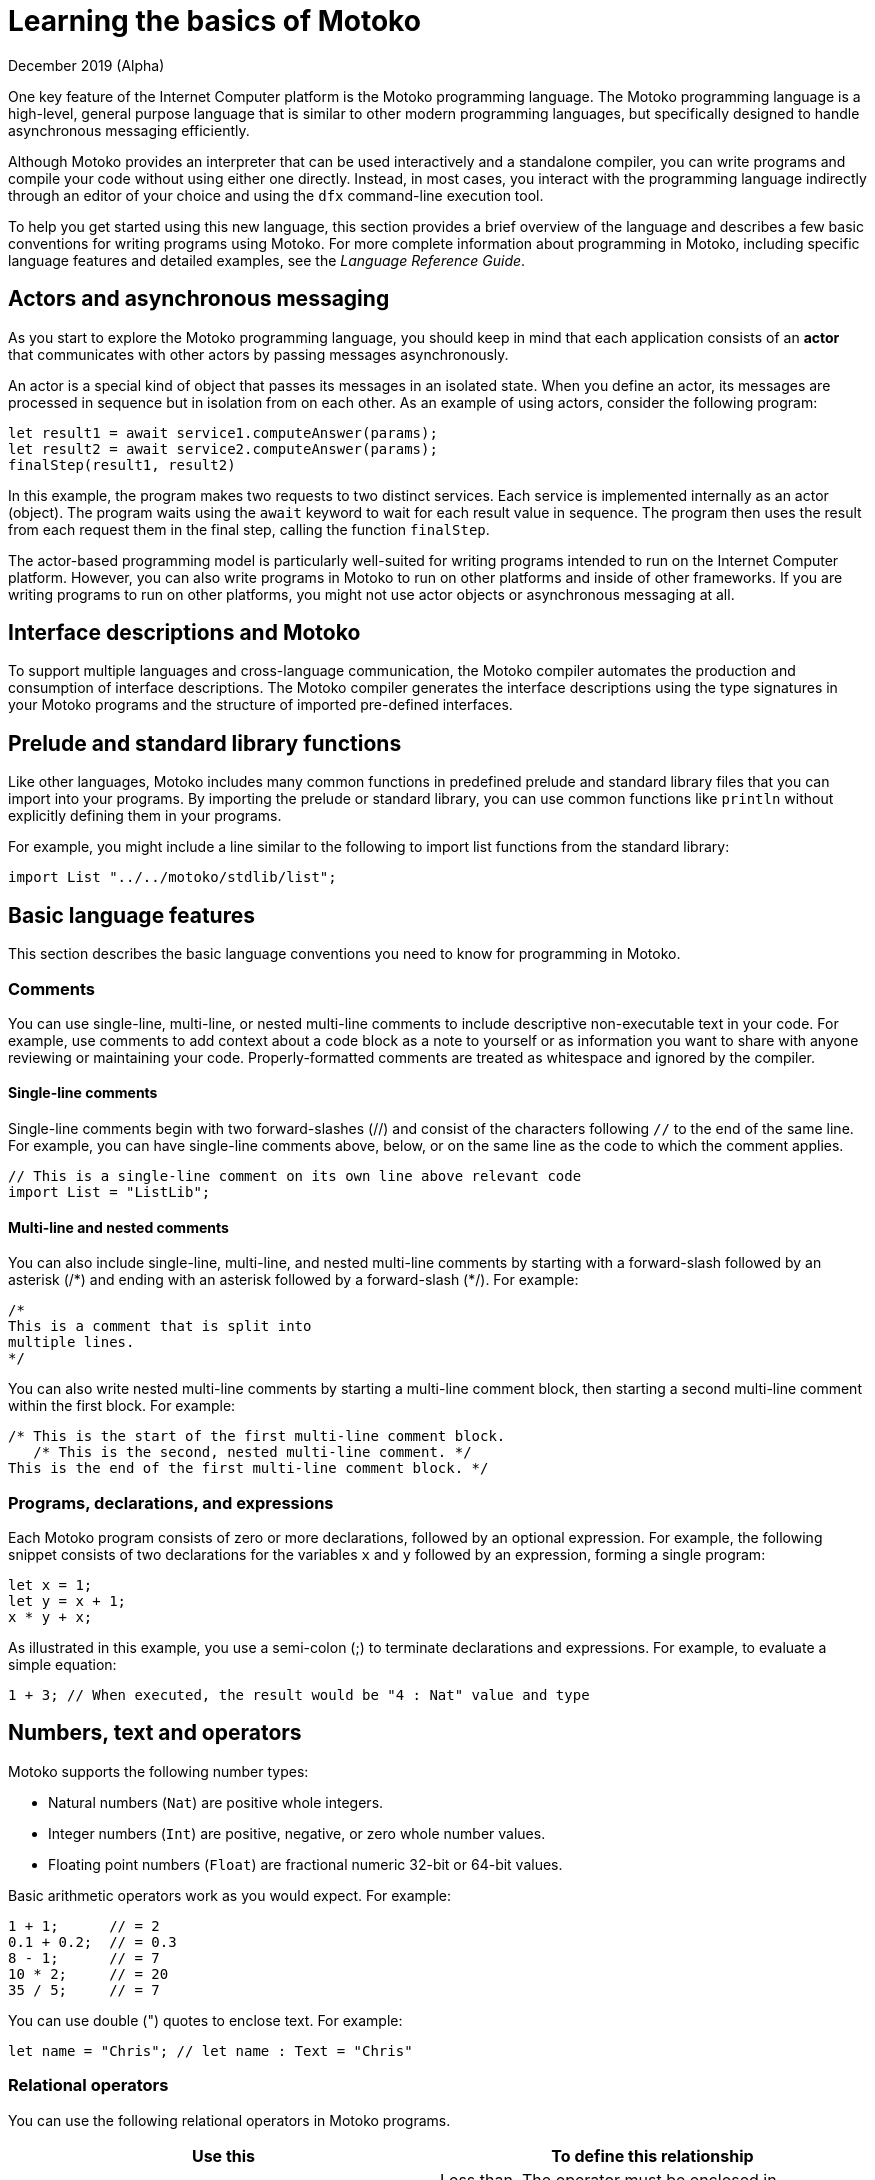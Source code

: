 = Learning the basics of {proglang}
December 2019 (Alpha)
:proglang: Motoko
:platform: Internet Computer platform
:IC: Internet Computer
:ext: .mo
:company-id: DFINITY

One key feature of the {platform} is the {proglang} programming language. 
The {proglang} programming language is a high-level, general purpose language that is similar to other modern programming languages, but specifically designed to handle asynchronous messaging efficiently.

Although {proglang} provides an interpreter that can be used interactively and a standalone compiler, you can write programs and compile your code without using either one directly. 
Instead, in most cases, you interact with the programming language indirectly through an editor of your choice and using the `+dfx+` command-line execution tool.

To help you get started using this new language, this section provides a brief overview of the language and describes a few basic conventions for writing programs using {proglang}. 
For more complete information about programming in {proglang}, including specific language features and detailed examples, see the _Language Reference Guide_.

== Actors and asynchronous messaging

As you start to explore the {proglang} programming language, you should keep in mind that each application consists of an *actor* that communicates with other actors by passing messages asynchronously.

An actor is a special kind of object that passes its messages in an isolated state. 
When you define an actor, its messages are processed in sequence but in isolation from on each other. As an example of using actors, consider the following program:

[source,bash]
----
let result1 = await service1.computeAnswer(params);
let result2 = await service2.computeAnswer(params);
finalStep(result1, result2)
----

In this example, the program makes two requests to two distinct
services. 
Each service is implemented internally as an actor (object).
The program waits using the `+await+` keyword to wait for each result value in sequence. 
The program then uses the result from each request them in the final step, calling the function `+finalStep+`.

The actor-based programming model is particularly well-suited for writing programs intended to run on the {platform}.
However, you can also write programs in {proglang} to run on other platforms and inside of other frameworks. 
If you are writing programs to run on other platforms, you might not use actor objects or asynchronous messaging at all.

== Interface descriptions and {proglang}

To support multiple languages and cross-language communication, the {proglang} compiler automates the production and consumption of interface descriptions. 
The {proglang} compiler generates the interface descriptions using the type signatures in your {proglang} programs and the structure of imported pre-defined interfaces.

== Prelude and standard library functions

Like other languages, {proglang} includes many common functions in predefined prelude and standard library files that you can import into your programs. 
By importing the prelude or standard library, you can use common functions like `println` without explicitly defining them in your programs.

For example, you might include a line similar to the following to import list functions from the standard library: 

[source,bash]
----
import List "../../motoko/stdlib/list";
----

== Basic language features

This section describes the basic language conventions you need to know for programming in {proglang}.

=== Comments

You can use single-line, multi-line, or nested multi-line comments to include descriptive non-executable text in your code. 
For example, use comments to add context about a code block as a note to yourself or as information you want to share with anyone reviewing or maintaining your code. 
Properly-formatted comments are treated as whitespace and ignored by the compiler.

==== Single-line comments

Single-line comments begin with two forward-slashes (//) and consist of the characters following `+//+` to the end of the same line. 
For example, you can have single-line comments above, below, or on the same line as the code to which the comment applies.

[source,bash]
----
// This is a single-line comment on its own line above relevant code
import List = "ListLib";
----

==== Multi-line and nested comments

You can also include single-line, multi-line, and nested multi-line comments by starting with a forward-slash followed by an asterisk (/\*) and ending with an asterisk followed by a forward-slash (*/). 
For example:

[source,bash]
----
/* 
This is a comment that is split into 
multiple lines. 
*/
----

You can also write nested multi-line comments by starting a multi-line comment block, then starting a second multi-line comment within the first block. 
For example:

[source,bash]
----
/* This is the start of the first multi-line comment block.
   /* This is the second, nested multi-line comment. */
This is the end of the first multi-line comment block. */
----

=== Programs, declarations, and expressions

Each {proglang} program consists of zero or more declarations, followed by an optional expression. 
For example, the following snippet consists of two declarations for the variables `+x+` and `+y+` followed by an expression, forming a single program:

[source,bash]
----
let x = 1;
let y = x + 1;
x * y + x;
----

As illustrated in this example, you use a semi-colon (;) to terminate declarations and expressions. For example, to evaluate a simple equation:

[source,bash]
----
1 + 3; // When executed, the result would be "4 : Nat" value and type
----

== Numbers, text and operators

{proglang} supports the following number types:

* Natural numbers (`+Nat+`) are positive whole integers.
* Integer numbers (`+Int+`) are positive, negative, or zero whole number values.
* Floating point numbers (`+Float+`) are fractional numeric 32-bit or 64-bit values.

Basic arithmetic operators work as you would expect. For example:

[source,bash]
----
1 + 1;      // = 2
0.1 + 0.2;  // = 0.3
8 - 1;      // = 7
10 * 2;     // = 20
35 / 5;     // = 7
----

You can use double (") quotes to enclose text. For example:

[source,bash]
----
let name = "Chris"; // let name : Text = "Chris"
----

=== Relational operators

You can use the following relational operators in {proglang} programs.

[cols=",",options="header",]
|===
|Use this |To define this relationship
|`+␣<␣+` |Less than. The operator must be enclosed in whitespace.
|`+␣>␣+` |Greater than. The operator must be enclosed in whitespace.
|`+==+` |Equals.
|`+!=+` |Not equals.
|`+<=+` |Less than or equal to.
|`+>=+` |Greater than or equal to.
|===

=== Numeric binary operators

[cols=",",options="header",]
|===
|Use this |For this operation
|`+++` |Addition.
|`+-+` |Subtraction.
|`+*+` |Multiplication.
|`+/+` |Division.
|`+%+` |Modulo.
|`+**+` |Exponentiation.
|===

=== Bitwise binary operators

[cols=",",options="header",]
|===
|Use this |For this operation
|`+&+` |Bitwise AND.
|`+\|+` |Bitwise OR.
|`+^+` |Exclusive OR.
|`+<<+` |Shift left.
|`+␣>>+` |Shift right. The operator must be preceded by whitespace.
|`+<<>+` |Rotate left.
|`+<>>+` |Rotate right.
|===

=== String operators

[cols=",",options="header",]
|===
|Use this |For this operation
|`+#+` |Text concatenation.
|===

=== Assignment operators

[cols=",",options="header",]
|===
|Use this |For this operation
|`+:=+` |Assignment using an in-place update.
|`++=+` |In place addition.
|`+-=+` |In place subtraction.
|`+*=+` |In place multiplication.
|`+/=+` |In place divide.
|`+%=+` |In place modulo.
|`+**=+` |In place exponentiation.
|`+&=+` |In place logical AND.
|`+\|=+` |In place logical OR.
|`+^=+` |In place exclusive OR.
|`+<<=+` |In place shift left.
|`+>>=+` |In place shift right.
|`+<<>=+` |In place rotate left.
|`+<>>=+` |In place rotate right.
|`+#=+` |In place concatenation.
|===

=== Variables

Variables enable you to relate static names and types with dynamic values that are present only when a program is executed.

You can declare variable names, and if necessary the data type, using the `+let+` keyword. For example, you can use the following notation to set the variable `+x+` to the natural number 1:

[source,bash]
----
let x : Nat = 1;
----

In this example, the compiler can infer that the expression 1 has type `+Nat+`, and that `+x+` has the same type. Therefore, you can use the following annotation without changing the meaning of the program:

[source,bash]
----
let x = 1
----

=== Primitive values

{proglang} supports the following primitive types:

* Booleans (true, false)
* Integers (…​,-2, -1, 0, 1, 2, …​)
* Natural numbers (0, 1, 2, …​)
* Words (fixed-width numbers)
* Characters (Unicode code points)
* Text values (strings of Unicode characters)

Integers and natural numbers do not silently over- or under-flow. 
Instead, they use representations that grow to accommodate any finite number. There are also fixed-width integers and natural numbers (in 8-, 16-, 32-, and 64-bit) types that trap on arithmetic over- and under-flow. The fixed-width integers are signed. The fixed-width natural numbers are unsigned.

Word values have fixed width. Arithmetic for Word types is performed using modulo 2**N where N is the width of the word type in bits.

{proglang} does not allow unchecked, uncaught overflows.

All primitive types are shareable so that they can be sent and received across remote function calls.

=== Non-primitive values

Building on the primitive values and types above, the language permits user-defined types, and each of the following non-primitive value forms and associated types:

* Tuples, including the unit value (the "`empty tuple`").
* Arrays, in both immutable and mutable forms.
* Objects, with named, unordered fields and methods.
* Variants, with named constructors and optional payload values.
* Function values, including shareable functions that can be called remotely.
* Async values, otherwise known as *futures* or *promises*, that can be synchronized with using `+await+`.
* Optional values, that can either be `+null+` or of the form `+? v+`, for a proper value `+v+`. 


Note that if your function is returning an optional value of type `+T+`, then the function's return type should be of the form '? T':
prefixing a type with question mark (?) adds the `null` value. 
For example, you would use the following syntax to indicate that the return value of the type identified by `+?Phone+` is optional (for example, the return value can be `+null+` as well as a proper phone number):

[source,motoko,subs="quotes"]
----
public query func lookup(name: Name): async *?Phone* {
        return A.find<Name, Phone>(book, name, nameEq);
    };
----

=== Functions

First-class functions support multiple arguments and returns and can be polymorphic.

* `+T -> U+`
* `+(T, U) -> (V, W)+`
* `+(x : T, y : U) -> V+`
* `+<A, B>(x : T, y : U) -> (V, W)+`

Functions can be defined as `+public+` or `+private+`, `+shared+`, or locally-scoped.


=== Objects and actors

Objects are structural record types with fields that can be mutable or immutable. 
Objects with immutable fields are shareable.

....
{var x : Int; color : Color}
{x : Int; color: Color}
....

Actors are restricted objects with the following characteristics:

* State must be isolated.
* Public methods are implicitly `+shared+`.
* All interactions are asynchronous.

Actor objects are marked as `+actor+` with syntax similar to the
following:

....
actor {
  private var c = 0;
  public func inc() { c += 1 };
  public func get() : async Int { c }
}
....

The fields of an actor are functions that return either:

* An empty unit return type `+()+` which is similar to a `+void+` return value.
* An `+async+` return type, which is essentially a `+promise+` to return a future value.

=== Arrays

You can define immutable or mutable arrays. 
The assignment syntax you use is the same for both immutable and mutable arrays, but you cannot change immutable arrays after allocation.

The following is an example of a simple, immutable array that holds three natural numbers, and has the type `+[Nat]+`:

[source,bash]
----
let test_array : [Nat] = [1, 2, 3] ;
----

In general, an immutable array uses square brackets around the type of the array’s elements, which must share a single common type.
Because immutable arrays cannot be modified,immutable arrays are safe to send and share.

Unlike immutable arrays, each mutable array in {proglang} introduces a private actor state which can be used locally but cannot be used in cases where immutable arrays are expected. 
Mutable arrays cannot be shared or sent in messages. 
For more information about working with arrays, see the _{proglang} Language Reference_.

=== Tuples

A tuple is a data structure that contains a sequence of elements. 
The number of element in the sequence is fixed, but the elements can consist of different data types. 
Tuples are often used when you want to have a data structure for an object with specific properties, but you don't want to create a separate type for it.

The following example defines a tuple for a three-dimensional point using integers to specify locations to represent the point on the x-axis, y-axis, and z-axis and a color.

[source,bash]
----
  type Point3D = (Int, Int, Int, Color);
  let origin = (0, 0, 0, Color.Red);
  let (x, y, z, _) = origin;

  func isOrigin(p : Point3D) : Bool {
    switch p {
      case (0, 0, 0, _) true; // pattern match
      case _ false;
    }
  }
----

=== Conditional and switching

{proglang} supports all the common constructs for expressing conditions and switching between cases.

For example, you can write `+if+` and `+if else+` conditions with syntax similar to the following:

[source,bash]
----
if <exp>
  ...
----

[source,bash]
----
if <exp>
  ... 
else <exp>
  ...
----

You can also use `+switch+` and `+case+` syntax similar to the following:

[source,bash]
----
switch <exp> { 
  case 1 
    ...;
  case 2 
    ...;
  case 3
    ...}
----

=== While, Loops, and iteration

* `+while (p()) ...+`
* `+loop ...+`
* `+loop ... while (p())+`
* `+for (x in f()) ...+`

=== Label, break, and continue

Labels help ensure control flow is structured and can be used with the `+break+` and `+continue+` keywords.

* `+label l exp+`
* `+break l+` (more generally, `+break l exp+`)
* `+continue l+`

== Identifiers

Identifiers are alphanumeric. 
They must start with an uppercase or lowercase letter and can include a combination of uppercase or lowercase letters, numbers, and underscores.

== Reserved keywords

The following keywords are reserved for specific purposes and cannot be used as identifiers or for any other purpose in {proglang} code:

[width="100%",cols="40%,60%",options="header",]
|===
|This keyword |Is reserved for this purpose
|actor |Declare actor identifiers, actor objects and actor classes.

|and |Boolean conjunction (short-circuiting).

|async |Declare an asynchronous function or create a future.

|assert |Assert a Boolean property (trapping when false).

|await |Await the result of an asynchronous computation.

|break |Exit from a labelled expression or loop (possibly with a value).

|case |Case of a preceding `switch` expression, consisting of a pattern and expression.

|catch |Failure branch of a preceding `try` expression.

|class |Class declaration (actor, object and module classes).

|continue |Continue with the next iteration of `loop` or `while` or `for`.

|debug |Conditional debug expressions, excluded from `release` code.

|debug_show |Display a debug message.

|else |False branch of a conditional expression.

|false |Boolean literal value *false*.

|for |Iterate over the items of an iterator.

|func |Declare a name function or anonymous function value.

|if | Branch on a Boolean value.

|ignore |Discard the value of an expression.

|import |Import a source file or other resource as a named module.

|in | Indicatethe domain of `for` loop.

|module |Declare a module identifier or module expression.

|not |Negate a Boolean value.

|null |The literal value of type `Null`.

|object | Declare an object identifier or object expression.

|or |Boolean disjunction (short-circuiting).

|label |Label an expression for early exit via `break`.

|let |Bind an identifier (or pattern) to a value.

|loop |Enter a loop (possibly with a guarded exit).

|private |Restrict the visibility of a declaration to the enclosing
actor, object, module or class.

|public |Publish a declaration as member(s) of the enclosing
actor, object, module or class.

|query |A modifier on shared functions that return results without modifying state.

|return |Exit from a function or async block (possibly with a value).

|shared |Declare a function that can be called remotely.

|switch |Conditional pattern matching, defined by cases.

|throw |Exit from an expression with an error.

|true |A Boolean value returned as the result of a comparison.

|try |Declare a scoped error handler.

|type |Declare a type abbreviation.

|var |Specify a (mutable) variable, field or array that can be updated.

|while |Enter a guarded loop.
|===
